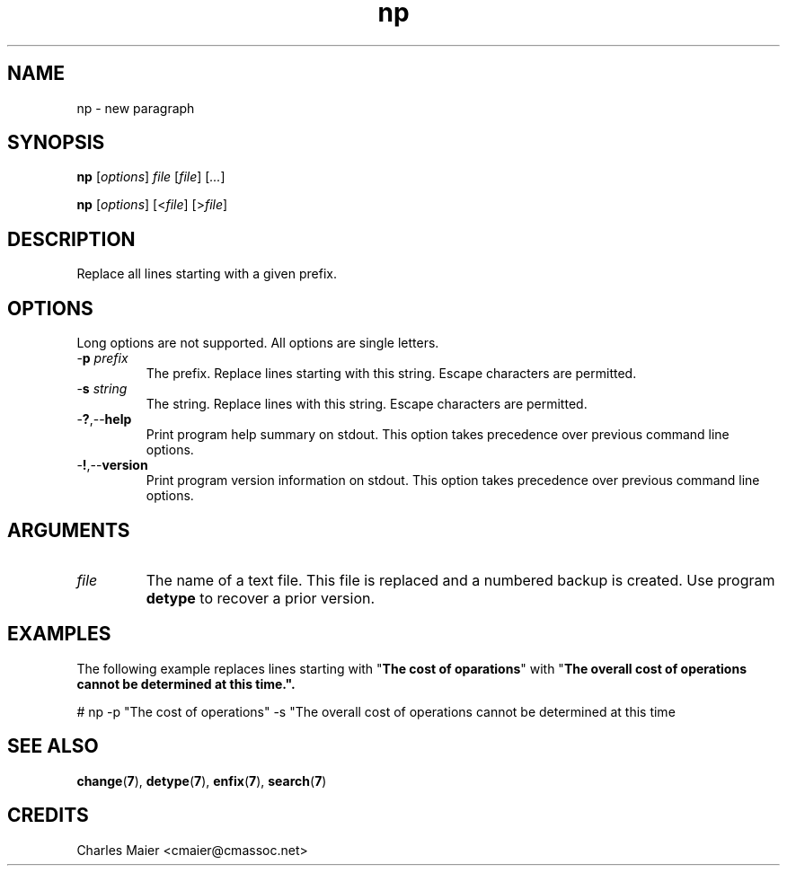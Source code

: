 .TH np 7 "December 2012" "plc-utils-2.1.3" "Qualcomm Atheros Powerline Toolkit"

.SH NAME
np - new paragraph

.SH SYNOPSIS
.BR np
.RI [ options ]
.IR file
.RI [ file ] 
.RI [ ... ]
.PP
.BR np
.RI [ options ]
.RI [< file ]
.RI [> file ]

.SH DESCRIPTION
.PP
Replace all lines starting with a given prefix.

.SH OPTIONS
Long options are not supported.
All options are single letters.

.TP
-\fBp\fI prefix\fR
The prefix.
Replace lines starting with this string.
Escape characters are permitted.

.TP
-\fBs\fI string\fR
The string.
Replace lines with this string.
Escape characters are permitted.

.TP
.RB - ? ,-- help
Print program help summary on stdout.
This option takes precedence over previous command line options.

.TP
.RB - ! ,-- version
Print program version information on stdout.
This option takes precedence over previous command line options.

.SH ARGUMENTS

.TP
.IR file
The name of a text file.
This file is replaced and a numbered backup is created.
Use program \fBdetype\fR to recover a prior version.

.SH EXAMPLES
The following example replaces lines starting with "\fBThe cost of oparations\fR" with "\fBThe overall cost of operations cannot be determined at this time.\fB".
.PP
   # np -p "The cost of operations" -s "The overall cost of operations cannot be determined at this time
.SH SEE ALSO
.BR change ( 7 ),
.BR detype ( 7 ),
.BR enfix ( 7 ),
.BR search ( 7 )
.SH CREDITS
 Charles Maier <cmaier@cmassoc.net>


